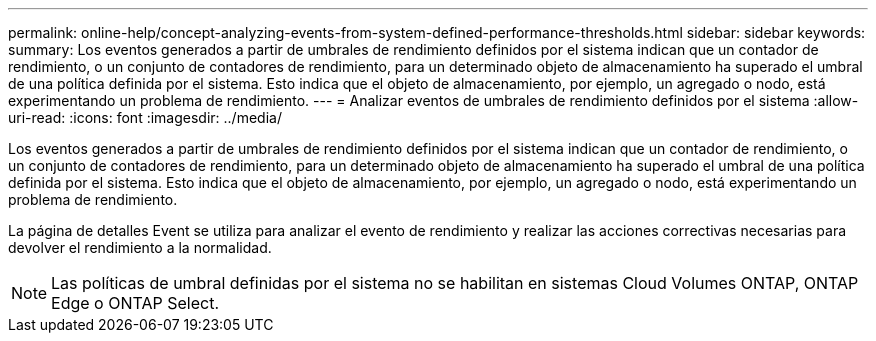 ---
permalink: online-help/concept-analyzing-events-from-system-defined-performance-thresholds.html 
sidebar: sidebar 
keywords:  
summary: Los eventos generados a partir de umbrales de rendimiento definidos por el sistema indican que un contador de rendimiento, o un conjunto de contadores de rendimiento, para un determinado objeto de almacenamiento ha superado el umbral de una política definida por el sistema. Esto indica que el objeto de almacenamiento, por ejemplo, un agregado o nodo, está experimentando un problema de rendimiento. 
---
= Analizar eventos de umbrales de rendimiento definidos por el sistema
:allow-uri-read: 
:icons: font
:imagesdir: ../media/


[role="lead"]
Los eventos generados a partir de umbrales de rendimiento definidos por el sistema indican que un contador de rendimiento, o un conjunto de contadores de rendimiento, para un determinado objeto de almacenamiento ha superado el umbral de una política definida por el sistema. Esto indica que el objeto de almacenamiento, por ejemplo, un agregado o nodo, está experimentando un problema de rendimiento.

La página de detalles Event se utiliza para analizar el evento de rendimiento y realizar las acciones correctivas necesarias para devolver el rendimiento a la normalidad.

[NOTE]
====
Las políticas de umbral definidas por el sistema no se habilitan en sistemas Cloud Volumes ONTAP, ONTAP Edge o ONTAP Select.

====